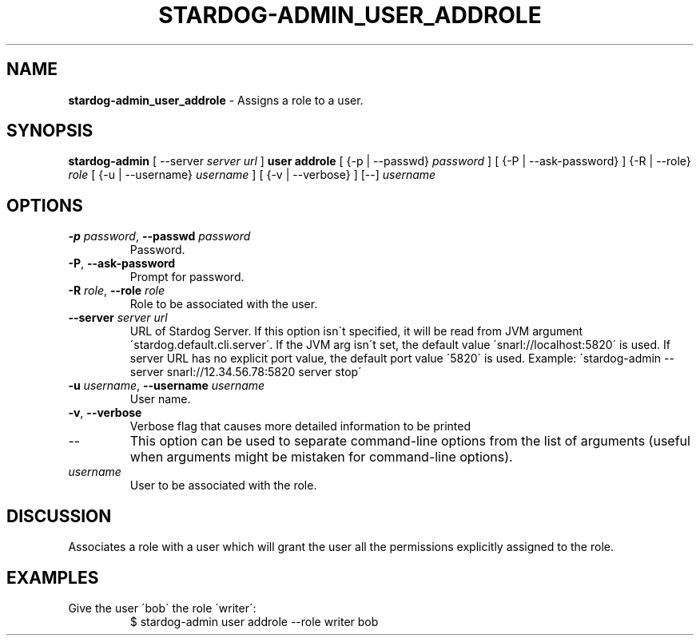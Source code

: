 .\" generated with Ronn/v0.7.3
.\" http://github.com/rtomayko/ronn/tree/0.7.3
.
.TH "STARDOG\-ADMIN_USER_ADDROLE" "8" "August 2016" "Complexible" "stardog-admin"
.
.SH "NAME"
\fBstardog\-admin_user_addrole\fR \- Assigns a role to a user\.
.
.SH "SYNOPSIS"
\fBstardog\-admin\fR [ \-\-server \fIserver url\fR ] \fBuser\fR \fBaddrole\fR [ {\-p | \-\-passwd} \fIpassword\fR ] [ {\-P | \-\-ask\-password} ] {\-R | \-\-role} \fIrole\fR [ {\-u | \-\-username} \fIusername\fR ] [ {\-v | \-\-verbose} ] [\-\-] \fIusername\fR
.
.SH "OPTIONS"
.
.TP
\fB\-p\fR \fIpassword\fR, \fB\-\-passwd\fR \fIpassword\fR
Password\.
.
.TP
\fB\-P\fR, \fB\-\-ask\-password\fR
Prompt for password\.
.
.TP
\fB\-R\fR \fIrole\fR, \fB\-\-role\fR \fIrole\fR
Role to be associated with the user\.
.
.TP
\fB\-\-server\fR \fIserver url\fR
URL of Stardog Server\. If this option isn\'t specified, it will be read from JVM argument \'stardog\.default\.cli\.server\'\. If the JVM arg isn\'t set, the default value \'snarl://localhost:5820\' is used\. If server URL has no explicit port value, the default port value \'5820\' is used\. Example: \'stardog\-admin \-\-server snarl://12\.34\.56\.78:5820 server stop\'
.
.TP
\fB\-u\fR \fIusername\fR, \fB\-\-username\fR \fIusername\fR
User name\.
.
.TP
\fB\-v\fR, \fB\-\-verbose\fR
Verbose flag that causes more detailed information to be printed
.
.TP
\-\-
This option can be used to separate command\-line options from the list of arguments (useful when arguments might be mistaken for command\-line options)\.
.
.TP
\fIusername\fR
User to be associated with the role\.
.
.SH "DISCUSSION"
Associates a role with a user which will grant the user all the permissions explicitly assigned to the role\.
.
.SH "EXAMPLES"
.
.TP
Give the user \'bob\' the role \'writer\':
$ stardog\-admin user addrole \-\-role writer bob

